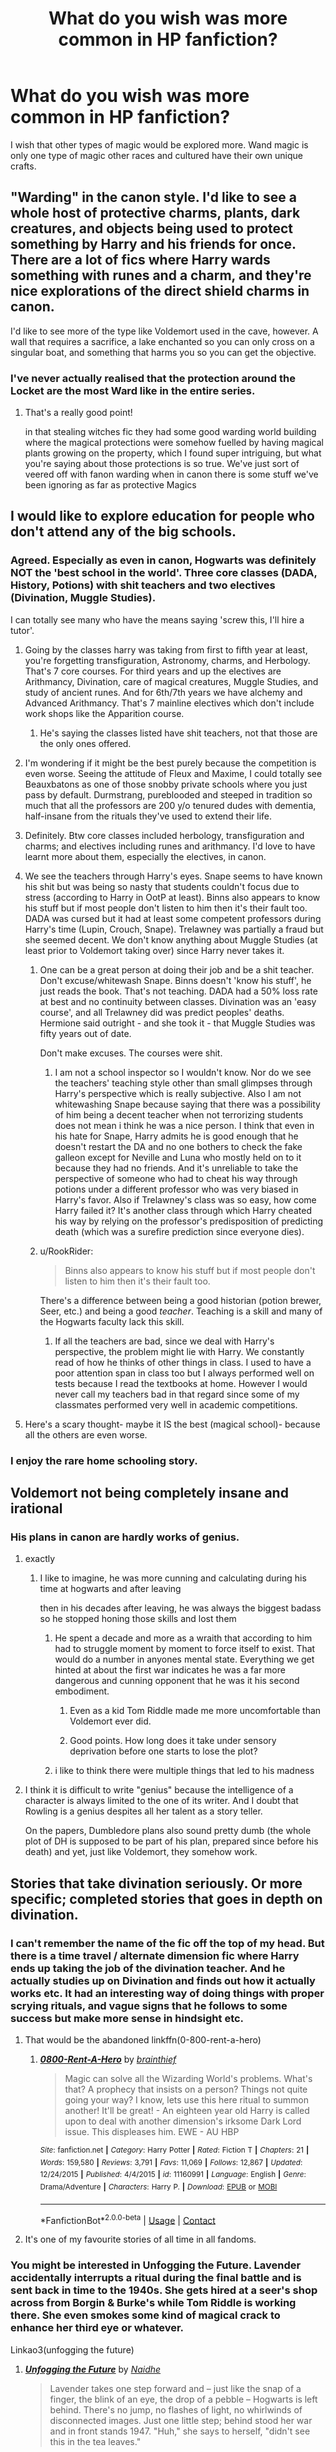 #+TITLE: What do you wish was more common in HP fanfiction?

* What do you wish was more common in HP fanfiction?
:PROPERTIES:
:Author: TheAncientSun
:Score: 48
:DateUnix: 1602671770.0
:DateShort: 2020-Oct-14
:FlairText: Discussion
:END:
I wish that other types of magic would be explored more. Wand magic is only one type of magic other races and cultured have their own unique crafts.


** "Warding" in the canon style. I'd like to see a whole host of protective charms, plants, dark creatures, and objects being used to protect something by Harry and his friends for once. There are a lot of fics where Harry wards something with runes and a charm, and they're nice explorations of the direct shield charms in canon.

I'd like to see more of the type like Voldemort used in the cave, however. A wall that requires a sacrifice, a lake enchanted so you can only cross on a singular boat, and something that harms you so you can get the objective.
:PROPERTIES:
:Author: Impossible-Poetry
:Score: 50
:DateUnix: 1602679082.0
:DateShort: 2020-Oct-14
:END:

*** I've never actually realised that the protection around the Locket are the most Ward like in the entire series.
:PROPERTIES:
:Author: TheAncientSun
:Score: 20
:DateUnix: 1602679228.0
:DateShort: 2020-Oct-14
:END:

**** That's a really good point!

in that stealing witches fic they had some good warding world building where the magical protections were somehow fuelled by having magical plants growing on the property, which I found super intriguing, but what you're saying about those protections is so true. We've just sort of veered off with fanon warding when in canon there is some stuff we've been ignoring as far as protective Magics
:PROPERTIES:
:Author: karigan_g
:Score: 9
:DateUnix: 1602696939.0
:DateShort: 2020-Oct-14
:END:


** I would like to explore education for people who don't attend any of the big schools.
:PROPERTIES:
:Author: PaslaKoneNaBetone
:Score: 23
:DateUnix: 1602683246.0
:DateShort: 2020-Oct-14
:END:

*** Agreed. Especially as even in canon, Hogwarts was definitely NOT the 'best school in the world'. Three core classes (DADA, History, Potions) with shit teachers and two electives (Divination, Muggle Studies).

I can totally see many who have the means saying 'screw this, I'll hire a tutor'.
:PROPERTIES:
:Author: Cyfric_G
:Score: 24
:DateUnix: 1602686387.0
:DateShort: 2020-Oct-14
:END:

**** Going by the classes harry was taking from first to fifth year at least, you're forgetting transfiguration, Astronomy, charms, and Herbology. That's 7 core courses. For third years and up the electives are Arithmancy, Divination, care of magical creatures, Muggle Studies, and study of ancient runes. And for 6th/7th years we have alchemy and Advanced Arithmancy. That's 7 mainline electives which don't include work shops like the Apparition course.
:PROPERTIES:
:Author: Ashrakan
:Score: 8
:DateUnix: 1602710505.0
:DateShort: 2020-Oct-15
:END:

***** He's saying the classes listed have shit teachers, not that those are the only ones offered.
:PROPERTIES:
:Author: horrorshowjack
:Score: 6
:DateUnix: 1602720740.0
:DateShort: 2020-Oct-15
:END:


**** I'm wondering if it might be the best purely because the competition is even worse. Seeing the attitude of Fleux and Maxime, I could totally see Beauxbatons as one of those snobby private schools where you just pass by default. Durmstrang, pureblooded and steeped in tradition so much that all the professors are 200 y/o tenured dudes with dementia, half-insane from the rituals they've used to extend their life.
:PROPERTIES:
:Author: Myreque_BTW
:Score: 4
:DateUnix: 1602751678.0
:DateShort: 2020-Oct-15
:END:


**** Definitely. Btw core classes included herbology, transfiguration and charms; and electives including runes and arithmancy. I'd love to have learnt more about them, especially the electives, in canon.
:PROPERTIES:
:Author: nmckl
:Score: 1
:DateUnix: 1602748432.0
:DateShort: 2020-Oct-15
:END:


**** We see the teachers through Harry's eyes. Snape seems to have known his shit but was being so nasty that students couldn't focus due to stress (according to Harry in OotP at least). Binns also appears to know his stuff but if most people don't listen to him then it's their fault too. DADA was cursed but it had at least some competent professors during Harry's time (Lupin, Crouch, Snape). Trelawney was partially a fraud but she seemed decent. We don't know anything about Muggle Studies (at least prior to Voldemort taking over) since Harry never takes it.
:PROPERTIES:
:Author: I_love_DPs
:Score: 0
:DateUnix: 1602711666.0
:DateShort: 2020-Oct-15
:END:

***** One can be a great person at doing their job and be a shit teacher. Don't excuse/whitewash Snape. Binns doesn't 'know his stuff', he just reads the book. That's not teaching. DADA had a 50% loss rate at best and no continuity between classes. Divination was an 'easy course', and all Trelawney did was predict peoples' deaths. Hermione said outright - and she took it - that Muggle Studies was fifty years out of date.

Don't make excuses. The courses were shit.
:PROPERTIES:
:Author: Cyfric_G
:Score: 5
:DateUnix: 1602740964.0
:DateShort: 2020-Oct-15
:END:

****** I am not a school inspector so I wouldn't know. Nor do we see the teachers' teaching style other than small glimpses through Harry's perspective which is really subjective. Also I am not whitewashing Snape because saying that there was a possibility of him being a decent teacher when not terrorizing students does not mean i think he was a nice person. I think that even in his hate for Snape, Harry admits he is good enough that he doesn't restart the DA and no one bothers to check the fake galleon except for Neville and Luna who mostly held on to it because they had no friends. And it's unreliable to take the perspective of someone who had to cheat his way through potions under a different professor who was very biased in Harry's favor. Also if Trelawney's class was so easy, how come Harry failed it? It's another class through which Harry cheated his way by relying on the professor's predisposition of predicting death (which was a surefire prediction since everyone dies).
:PROPERTIES:
:Author: I_love_DPs
:Score: 2
:DateUnix: 1602742997.0
:DateShort: 2020-Oct-15
:END:


***** u/RookRider:
#+begin_quote
  Binns also appears to know his stuff but if most people don't listen to him then it's their fault too.
#+end_quote

There's a difference between being a good historian (potion brewer, Seer, etc.) and being a good /teacher/. Teaching is a skill and many of the Hogwarts faculty lack this skill.
:PROPERTIES:
:Author: RookRider
:Score: 1
:DateUnix: 1602718647.0
:DateShort: 2020-Oct-15
:END:

****** If all the teachers are bad, since we deal with Harry's perspective, the problem might lie with Harry. We constantly read of how he thinks of other things in class. I used to have a poor attention span in class too but I always performed well on tests because I read the textbooks at home. However I would never call my teachers bad in that regard since some of my classmates performed very well in academic competitions.
:PROPERTIES:
:Author: I_love_DPs
:Score: -1
:DateUnix: 1602734079.0
:DateShort: 2020-Oct-15
:END:


**** Here's a scary thought- maybe it IS the best (magical school)- because all the others are even worse.
:PROPERTIES:
:Author: AntonBrakhage
:Score: 0
:DateUnix: 1603352145.0
:DateShort: 2020-Oct-22
:END:


*** I enjoy the rare home schooling story.
:PROPERTIES:
:Author: TheAncientSun
:Score: 6
:DateUnix: 1602683283.0
:DateShort: 2020-Oct-14
:END:


** Voldemort not being completely insane and irational
:PROPERTIES:
:Author: flitith12
:Score: 19
:DateUnix: 1602688357.0
:DateShort: 2020-Oct-14
:END:

*** His plans in canon are hardly works of genius.
:PROPERTIES:
:Author: TheAncientSun
:Score: 13
:DateUnix: 1602688449.0
:DateShort: 2020-Oct-14
:END:

**** exactly
:PROPERTIES:
:Author: flitith12
:Score: 9
:DateUnix: 1602688614.0
:DateShort: 2020-Oct-14
:END:

***** I like to imagine, he was more cunning and calculating during his time at hogwarts and after leaving

then in his decades after leaving, he was always the biggest badass so he stopped honing those skills and lost them
:PROPERTIES:
:Author: CommanderL3
:Score: 9
:DateUnix: 1602698532.0
:DateShort: 2020-Oct-14
:END:

****** He spent a decade and more as a wraith that according to him had to struggle moment by moment to force itself to exist. That would do a number in anyones mental state. Everything we get hinted at about the first war indicates he was a far more dangerous and cunning opponent that he was it his second embodiment.
:PROPERTIES:
:Author: Ashrakan
:Score: 16
:DateUnix: 1602710746.0
:DateShort: 2020-Oct-15
:END:

******* Even as a kid Tom Riddle made me more uncomfortable than Voldemort ever did.
:PROPERTIES:
:Author: darlingnicky
:Score: 1
:DateUnix: 1602718431.0
:DateShort: 2020-Oct-15
:END:


******* Good points. How long does it take under sensory deprivation before one starts to lose the plot?
:PROPERTIES:
:Author: horrorshowjack
:Score: 1
:DateUnix: 1602720858.0
:DateShort: 2020-Oct-15
:END:


****** i like to think there were multiple things that led to his madness
:PROPERTIES:
:Author: flitith12
:Score: 1
:DateUnix: 1602726156.0
:DateShort: 2020-Oct-15
:END:


**** I think it is difficult to write "genius" because the intelligence of a character is always limited to the one of its writer. And I doubt that Rowling is a genius despites all her talent as a story teller.

On the papers, Dumbledore plans also sound pretty dumb (the whole plot of DH is supposed to be part of his plan, prepared since before his death) and yet, just like Voldemort, they somehow work.
:PROPERTIES:
:Author: PlusMortgage
:Score: 4
:DateUnix: 1602724017.0
:DateShort: 2020-Oct-15
:END:


** Stories that take divination seriously. Or more specific; completed stories that goes in depth on divination.
:PROPERTIES:
:Score: 19
:DateUnix: 1602686892.0
:DateShort: 2020-Oct-14
:END:

*** I can't remember the name of the fic off the top of my head. But there is a time travel / alternate dimension fic where Harry ends up taking the job of the divination teacher. And he actually studies up on Divination and finds out how it actually works etc. It had an interesting way of doing things with proper scrying rituals, and vague signs that he follows to some success but make more sense in hindsight etc.
:PROPERTIES:
:Author: RavenclawsSeeker
:Score: 5
:DateUnix: 1602697935.0
:DateShort: 2020-Oct-14
:END:

**** That would be the abandoned linkffn(0-800-rent-a-hero)
:PROPERTIES:
:Author: bgottfried91
:Score: 4
:DateUnix: 1602698450.0
:DateShort: 2020-Oct-14
:END:

***** [[https://www.fanfiction.net/s/11160991/1/][*/0800-Rent-A-Hero/*]] by [[https://www.fanfiction.net/u/4934632/brainthief][/brainthief/]]

#+begin_quote
  Magic can solve all the Wizarding World's problems. What's that? A prophecy that insists on a person? Things not quite going your way? I know, lets use this here ritual to summon another! It'll be great! - An eighteen year old Harry is called upon to deal with another dimension's irksome Dark Lord issue. This displeases him. EWE - AU HBP
#+end_quote

^{/Site/:} ^{fanfiction.net} ^{*|*} ^{/Category/:} ^{Harry} ^{Potter} ^{*|*} ^{/Rated/:} ^{Fiction} ^{T} ^{*|*} ^{/Chapters/:} ^{21} ^{*|*} ^{/Words/:} ^{159,580} ^{*|*} ^{/Reviews/:} ^{3,791} ^{*|*} ^{/Favs/:} ^{11,069} ^{*|*} ^{/Follows/:} ^{12,867} ^{*|*} ^{/Updated/:} ^{12/24/2015} ^{*|*} ^{/Published/:} ^{4/4/2015} ^{*|*} ^{/id/:} ^{11160991} ^{*|*} ^{/Language/:} ^{English} ^{*|*} ^{/Genre/:} ^{Drama/Adventure} ^{*|*} ^{/Characters/:} ^{Harry} ^{P.} ^{*|*} ^{/Download/:} ^{[[http://www.ff2ebook.com/old/ffn-bot/index.php?id=11160991&source=ff&filetype=epub][EPUB]]} ^{or} ^{[[http://www.ff2ebook.com/old/ffn-bot/index.php?id=11160991&source=ff&filetype=mobi][MOBI]]}

--------------

*FanfictionBot*^{2.0.0-beta} | [[https://github.com/FanfictionBot/reddit-ffn-bot/wiki/Usage][Usage]] | [[https://www.reddit.com/message/compose?to=tusing][Contact]]
:PROPERTIES:
:Author: FanfictionBot
:Score: 1
:DateUnix: 1602698475.0
:DateShort: 2020-Oct-14
:END:


**** It's one of my favourite stories of all time in all fandoms.
:PROPERTIES:
:Score: 3
:DateUnix: 1602704633.0
:DateShort: 2020-Oct-14
:END:


*** You might be interested in Unfogging the Future. Lavender accidentally interrupts a ritual during the final battle and is sent back in time to the 1940s. She gets hired at a seer's shop across from Borgin & Burke's while Tom Riddle is working there. She even smokes some kind of magical crack to enhance her third eye or whatever.

Linkao3(unfogging the future)
:PROPERTIES:
:Author: darlingnicky
:Score: 5
:DateUnix: 1602718802.0
:DateShort: 2020-Oct-15
:END:

**** [[https://archiveofourown.org/works/19949440][*/Unfogging the Future/*]] by [[https://www.archiveofourown.org/users/Naidhe/pseuds/Naidhe][/Naidhe/]]

#+begin_quote
  Lavender takes one step forward and -- just like the snap of a finger, the blink of an eye, the drop of a pebble -- Hogwarts is left behind. There's no jump, no flashes of light, no whirlwinds of disconnected images. Just one little step; behind stood her war and in front stands 1947. "Huh," she says to herself, "didn't see this in the tea leaves."
#+end_quote

^{/Site/:} ^{Archive} ^{of} ^{Our} ^{Own} ^{*|*} ^{/Fandom/:} ^{Harry} ^{Potter} ^{-} ^{J.} ^{K.} ^{Rowling} ^{*|*} ^{/Published/:} ^{2019-07-24} ^{*|*} ^{/Completed/:} ^{2019-08-11} ^{*|*} ^{/Words/:} ^{14110} ^{*|*} ^{/Chapters/:} ^{6/6} ^{*|*} ^{/Comments/:} ^{176} ^{*|*} ^{/Kudos/:} ^{430} ^{*|*} ^{/Bookmarks/:} ^{180} ^{*|*} ^{/Hits/:} ^{2912} ^{*|*} ^{/ID/:} ^{19949440} ^{*|*} ^{/Download/:} ^{[[https://archiveofourown.org/downloads/19949440/Unfogging%20the%20Future.epub?updated_at=1580561862][EPUB]]} ^{or} ^{[[https://archiveofourown.org/downloads/19949440/Unfogging%20the%20Future.mobi?updated_at=1580561862][MOBI]]}

--------------

*FanfictionBot*^{2.0.0-beta} | [[https://github.com/FanfictionBot/reddit-ffn-bot/wiki/Usage][Usage]] | [[https://www.reddit.com/message/compose?to=tusing][Contact]]
:PROPERTIES:
:Author: FanfictionBot
:Score: 2
:DateUnix: 1602718825.0
:DateShort: 2020-Oct-15
:END:


**** Well that was just an amazing story.
:PROPERTIES:
:Score: 2
:DateUnix: 1602793973.0
:DateShort: 2020-Oct-16
:END:

***** Isn't it? It feels so much longer than 14k words.
:PROPERTIES:
:Author: darlingnicky
:Score: 1
:DateUnix: 1602810291.0
:DateShort: 2020-Oct-16
:END:

****** And the ending left me both so satisfied and wanting to beg the author for more. And now I've read all their stories.
:PROPERTIES:
:Score: 3
:DateUnix: 1602837530.0
:DateShort: 2020-Oct-16
:END:


*** I just can't see it, Ha. Things like scrying are never mentioned or taken seriously either.
:PROPERTIES:
:Author: TheAncientSun
:Score: 1
:DateUnix: 1602686964.0
:DateShort: 2020-Oct-14
:END:

**** Yeah, I've mentioned this before. I'd like something where Seeing is actually an active process, and hard. Like some Precogs in fantasy or comic books, and Trelawney is a shit seer.

Harry with the equivalent of precognitive spidey sense, basically, but make it /hurt/ to do it too long as he's filtering a huge amount of information or something.
:PROPERTIES:
:Author: Cyfric_G
:Score: 6
:DateUnix: 1602690584.0
:DateShort: 2020-Oct-14
:END:

***** That one self insert into an OC Weasley girl was pretty heavy on that sort of thing. Rose Petal Red on AO3, if I'm remembering it right.

Course it's the self insert with the Seer power, not Harry, but the consequences of tampering with the future are pretty omnipresent.
:PROPERTIES:
:Author: Troscus
:Score: 5
:DateUnix: 1602697320.0
:DateShort: 2020-Oct-14
:END:


***** This is best I've found. And it's abandoned.

linkffn(11160991)
:PROPERTIES:
:Score: 2
:DateUnix: 1602704522.0
:DateShort: 2020-Oct-14
:END:

****** [[https://www.fanfiction.net/s/11160991/1/][*/0800-Rent-A-Hero/*]] by [[https://www.fanfiction.net/u/4934632/brainthief][/brainthief/]]

#+begin_quote
  Magic can solve all the Wizarding World's problems. What's that? A prophecy that insists on a person? Things not quite going your way? I know, lets use this here ritual to summon another! It'll be great! - An eighteen year old Harry is called upon to deal with another dimension's irksome Dark Lord issue. This displeases him. EWE - AU HBP
#+end_quote

^{/Site/:} ^{fanfiction.net} ^{*|*} ^{/Category/:} ^{Harry} ^{Potter} ^{*|*} ^{/Rated/:} ^{Fiction} ^{T} ^{*|*} ^{/Chapters/:} ^{21} ^{*|*} ^{/Words/:} ^{159,580} ^{*|*} ^{/Reviews/:} ^{3,791} ^{*|*} ^{/Favs/:} ^{11,069} ^{*|*} ^{/Follows/:} ^{12,867} ^{*|*} ^{/Updated/:} ^{12/24/2015} ^{*|*} ^{/Published/:} ^{4/4/2015} ^{*|*} ^{/id/:} ^{11160991} ^{*|*} ^{/Language/:} ^{English} ^{*|*} ^{/Genre/:} ^{Drama/Adventure} ^{*|*} ^{/Characters/:} ^{Harry} ^{P.} ^{*|*} ^{/Download/:} ^{[[http://www.ff2ebook.com/old/ffn-bot/index.php?id=11160991&source=ff&filetype=epub][EPUB]]} ^{or} ^{[[http://www.ff2ebook.com/old/ffn-bot/index.php?id=11160991&source=ff&filetype=mobi][MOBI]]}

--------------

*FanfictionBot*^{2.0.0-beta} | [[https://github.com/FanfictionBot/reddit-ffn-bot/wiki/Usage][Usage]] | [[https://www.reddit.com/message/compose?to=tusing][Contact]]
:PROPERTIES:
:Author: FanfictionBot
:Score: 1
:DateUnix: 1602704539.0
:DateShort: 2020-Oct-14
:END:


** Agreed with the other sorts of magic as long as it's not portrayed as superior.

So often, when that pops up in fics, it makes the other type of magic just plain better. Not different, but /better/ in a lot of ways, and that just makes me roll my eyes.
:PROPERTIES:
:Author: Cyfric_G
:Score: 15
:DateUnix: 1602683043.0
:DateShort: 2020-Oct-14
:END:

*** This happens is crossovers the most especially if it's an anime crossover.
:PROPERTIES:
:Author: TheAncientSun
:Score: 2
:DateUnix: 1602683193.0
:DateShort: 2020-Oct-14
:END:

**** See, I don't mind so much in crossovers to a large degree.

Some settings have a different power level than others.

But I recall one fic had Harry learning magic with a different focus than a wand, used in another country, and it was just better in every way. Harder to steal as it was a ring or bracelet or such, worked just as well and provided as much precision, and let you modify spells better.

Funny thing is one anime crossover I know did it well. Eastern magic was different, not better. They had more elemental charms but not as much direct hexes, and had some benefits and penalties.

Now, /other/ magic in that setting was more powerful, but I'm willing to give a pass to various angels, devils, and such having more powerful magic than humans when mythically, humans summon those for 'powerful magic'. :)
:PROPERTIES:
:Author: Cyfric_G
:Score: 8
:DateUnix: 1602686298.0
:DateShort: 2020-Oct-14
:END:


** I love stories that talk about Rune magic and how amazing it is both for defense and offense I mean come on the first real mention of rune work is literally the Weasleys car which gains a mind of its own can you just imagine if more people used Rune magic I mean sure most of it is regular magic you can use a wand with but it lasts longer and can create literal magical AI'S seriously how awesome is that especially when you put to mind how much magic and runes are in hogwarts and how it 'seems' to have a mind of its own.
:PROPERTIES:
:Author: Ghostthefox1997
:Score: 11
:DateUnix: 1602684912.0
:DateShort: 2020-Oct-14
:END:

*** Runes have nothing to do with the flying car though. Mr Weasley just used a bunch of charms on it. The only application of runes we see in the series is just Hermione translating the Tales of Beedle the Bard.
:PROPERTIES:
:Author: DragonRider713
:Score: 5
:DateUnix: 1602716346.0
:DateShort: 2020-Oct-15
:END:


*** The Weasley car isn't a work of runes lol. Canonically, they're nothing but a language. Perhaps they're more, but it's never said or even implied.
:PROPERTIES:
:Author: Isle-of-Ivy
:Score: 3
:DateUnix: 1602717736.0
:DateShort: 2020-Oct-15
:END:


** I'd like to see some post-grad magic research institutions for people to keep studying deeper and more advanced magic after graduating Hogwarts. 17 is very young and there are still so much more to explore. In those institutions they could focus on one area of studying.

I wrote a fic of a very mysterious Astrologer/Divination Tower somewhere in the deep mists in the mountains. Dumbledore was friends with the headmaster over there and they don't see eye to eye with each other. Although they have different agendas, eventually they have to work together to take care of Voldy.

Sadly I abandoned it becuse I had too many original characters/families/backgrounds. People are generally more interested in reading pairing centred fics. And I didn't have that much time to invest in such a long and complicated fic at that time.

I'd absolutely love to read if someone wrote about advanced magical institutions.
:PROPERTIES:
:Author: Queenofasgardd
:Score: 10
:DateUnix: 1602696169.0
:DateShort: 2020-Oct-14
:END:


** Whimsical, humorous details added to the existing canonical magical world over drawn-out, technical worldbuilding. Characters that all have both flaws and strengths and friends and love-interests with goals and lives of their own.
:PROPERTIES:
:Author: nirvanarchy
:Score: 11
:DateUnix: 1602697375.0
:DateShort: 2020-Oct-14
:END:


** I would love to like see like magic that people use in super northern like Scandinavia, i imagine that its far enough away from everything that it could all be ritual pagany stuff whilst still being close enough for paths to cross. Im sure that there are also real cool magics in India and various other places. Also like an idea i had was like rune tattoos as a focus that could be pretty dope imo
:PROPERTIES:
:Author: fontuctus
:Score: 11
:DateUnix: 1602692129.0
:DateShort: 2020-Oct-14
:END:

*** I have read one where he goes to... Finland? Somewhere in Scandinavia, anyway, to learn how to control his magic. He gained the ability to walk through the dark dimension (?). I know someone his magic leaves a dark after-image. Can't recall the name, but someone will recognize it, it's pretty well known.
:PROPERTIES:
:Author: DinoAnkylosaurus
:Score: 1
:DateUnix: 1602706402.0
:DateShort: 2020-Oct-14
:END:


*** I'm following a fic where all of Sirius's prions tattoos are runes. It's kind of just mentioned haphazardly but it was a cool tidbit.
:PROPERTIES:
:Author: darlingnicky
:Score: 1
:DateUnix: 1602718889.0
:DateShort: 2020-Oct-15
:END:


** I want to see other cultures besides the UK/Europe and America.

Show me some Middle Eastern or South Asian wizards! Help me travel through the Ottoman Empire and their ongoing conflict with the Tsardom of Russia!
:PROPERTIES:
:Author: Minute-Personality-2
:Score: 7
:DateUnix: 1602695193.0
:DateShort: 2020-Oct-14
:END:

*** I want to see a fic based on Mahoutokoro
:PROPERTIES:
:Author: HellaHotLancelot
:Score: 2
:DateUnix: 1602723230.0
:DateShort: 2020-Oct-15
:END:


** I just want to see more short or medium length mystery and horror stories. Too many people focus on epic-length, ultimately unfinished canon rewrites, power fantasies and romance for my taste.

I wanna see stuff like Riddle going to Innsmouth to learn their type of magicks, or Auror!Harry and Ron try to unravel some really fucked up time-related crime.
:PROPERTIES:
:Author: cupidwithagun
:Score: 8
:DateUnix: 1602695718.0
:DateShort: 2020-Oct-14
:END:

*** You might enjoy linkffn(Renegade Cause)

Ghosts of old legends and the dark side of Hogwarts coming out in a time-locked Hogwarts. It's a rather gritty fic with a decent focus on horror in the middle part of the fic. Basically, all the more malevolent spirits of Hogwarts are locked away far beneath the school, and a ritual, on Voldemort's orders, releases the spirits from their prison, causing them to wreak havoc on Hogwarts, without a way for the students to escape
:PROPERTIES:
:Author: Myreque_BTW
:Score: 3
:DateUnix: 1602752038.0
:DateShort: 2020-Oct-15
:END:

**** [[https://www.fanfiction.net/s/4714715/1/][*/Renegade Cause/*]] by [[https://www.fanfiction.net/u/1613119/Silens-Cursor][/Silens Cursor/]]

#+begin_quote
  A difference of a few seconds can change a life. The difference of a few minutes stained Harry's hands with blood - but for the Dark Lord, it was insufficient. After all, you do not need to kill a man to utterly destroy him. Harry/Tonks
#+end_quote

^{/Site/:} ^{fanfiction.net} ^{*|*} ^{/Category/:} ^{Harry} ^{Potter} ^{*|*} ^{/Rated/:} ^{Fiction} ^{M} ^{*|*} ^{/Chapters/:} ^{48} ^{*|*} ^{/Words/:} ^{507,606} ^{*|*} ^{/Reviews/:} ^{1,570} ^{*|*} ^{/Favs/:} ^{2,990} ^{*|*} ^{/Follows/:} ^{2,013} ^{*|*} ^{/Updated/:} ^{2/26/2012} ^{*|*} ^{/Published/:} ^{12/13/2008} ^{*|*} ^{/Status/:} ^{Complete} ^{*|*} ^{/id/:} ^{4714715} ^{*|*} ^{/Language/:} ^{English} ^{*|*} ^{/Genre/:} ^{Tragedy/Crime} ^{*|*} ^{/Characters/:} ^{Harry} ^{P.,} ^{N.} ^{Tonks} ^{*|*} ^{/Download/:} ^{[[http://www.ff2ebook.com/old/ffn-bot/index.php?id=4714715&source=ff&filetype=epub][EPUB]]} ^{or} ^{[[http://www.ff2ebook.com/old/ffn-bot/index.php?id=4714715&source=ff&filetype=mobi][MOBI]]}

--------------

*FanfictionBot*^{2.0.0-beta} | [[https://github.com/FanfictionBot/reddit-ffn-bot/wiki/Usage][Usage]] | [[https://www.reddit.com/message/compose?to=tusing][Contact]]
:PROPERTIES:
:Author: FanfictionBot
:Score: 1
:DateUnix: 1602752064.0
:DateShort: 2020-Oct-15
:END:


** I always want more of the culture of the different creatures and magical races. I hate how xenophobic wizarding Britain is and I love the goblin culture fics but would love to see some of that same attention given to centaurs or mer people, you know?
:PROPERTIES:
:Author: karigan_g
:Score: 8
:DateUnix: 1602697106.0
:DateShort: 2020-Oct-14
:END:


** Dance magic. Writing runes on the floor with your coreographies.
:PROPERTIES:
:Author: planear
:Score: 7
:DateUnix: 1602706386.0
:DateShort: 2020-Oct-14
:END:

*** Harry kills Voldemort with a fast pace tango.
:PROPERTIES:
:Author: TheAncientSun
:Score: 8
:DateUnix: 1602706438.0
:DateShort: 2020-Oct-14
:END:

**** The magic dance compells the challenged person to dance untill the challenger says the dispute is finished and it is time to judge.

So Harry makes Voldemort dance for hours untill they pass out exausted and someone in the crowd kill the unconscious Voldemort.

Dumbledore teached Harry about it after the headmaster witnessed the devastating effect Harry's dance had on the poor Patil's feet, at the Yule Ball, after only one song, and without even a conscious effort from the boy.

The power the dark lord knows not is the power of russian kozatchok. Very ancient magic.
:PROPERTIES:
:Author: reddithp2020
:Score: 5
:DateUnix: 1602713733.0
:DateShort: 2020-Oct-15
:END:


** I want a fic that explores the underbelly of the Wizarding World. How different organized Crime groups function and work. Someone must have thought of establishing a Veela prostitution-ring. Blood smuggling vampires. What about connection of Muggle organized Crime to the Wizarding one. What if a serial killer's child was magical? What if a bootlegger during 1920s had a Muggleborn child? Are there hitmen for hire in the magical world. What about crimes like theft and robbery in the magical world.
:PROPERTIES:
:Author: bbaral05
:Score: 7
:DateUnix: 1602715683.0
:DateShort: 2020-Oct-15
:END:

*** And you know there's gotta he some amazing drugs.
:PROPERTIES:
:Author: darlingnicky
:Score: 2
:DateUnix: 1602719283.0
:DateShort: 2020-Oct-15
:END:

**** Definitely. Drugs and potions. I mean there's got to be a huge market for liquid luck, love potion and some of the more exotic/dangerous potions.
:PROPERTIES:
:Author: bbaral05
:Score: 3
:DateUnix: 1602719404.0
:DateShort: 2020-Oct-15
:END:


** Definitely agree with what you said. There's so much room for creativity... I would also love to see stories that have absolutely nothing to do with Hogwarts, any of the canon characters, or the main plot. I know there are some good ones out there, but not many, and I think they tend to have a similar plot structure to canon (school days, etc).
:PROPERTIES:
:Author: magicspacehole
:Score: 8
:DateUnix: 1602675679.0
:DateShort: 2020-Oct-14
:END:


** - Slice-of-life of magicals after the Statute of Secrecy was abolished or failed
- Magitek
- A sci-fi and/or space setting
- A post-apocalyptic setting
:PROPERTIES:
:Author: SugondeseAmbassador
:Score: 5
:DateUnix: 1602698696.0
:DateShort: 2020-Oct-14
:END:

*** There's one where Voldemort goes to the moon after he conquers the world just to do mad scientist stuff. It had the potential to be cheesy but I thought it was kind of badass.
:PROPERTIES:
:Author: darlingnicky
:Score: 2
:DateUnix: 1602719072.0
:DateShort: 2020-Oct-15
:END:

**** Do you have the story?
:PROPERTIES:
:Author: SugondeseAmbassador
:Score: 1
:DateUnix: 1602731066.0
:DateShort: 2020-Oct-15
:END:


*** If you are looking for post-apocalyptic and like Vampire Hunter D try "Hermitage" by esama.

​

linkao3([[https://archiveofourown.org/works/11704539]])

​

Edit spelling
:PROPERTIES:
:Author: jera3
:Score: 2
:DateUnix: 1602744788.0
:DateShort: 2020-Oct-15
:END:

**** Thanks, do I have to have read the novel or manga or watched the anime to enjoy the fanfic?
:PROPERTIES:
:Author: SugondeseAmbassador
:Score: 2
:DateUnix: 1602745630.0
:DateShort: 2020-Oct-15
:END:

***** I watched the anime once and barely remember it so I would say no. D is half-human half vampire and hunts vampires for a living. World is post-apocalyptic wasteland made that way by vampires genetically experimenting on anything and everything. D is the strong silent type.
:PROPERTIES:
:Author: jera3
:Score: 2
:DateUnix: 1602745985.0
:DateShort: 2020-Oct-15
:END:

****** Aight, I give it a try, then, but the fanfiction backlog on my Kindle reader is GIGANTIC.
:PROPERTIES:
:Author: SugondeseAmbassador
:Score: 2
:DateUnix: 1602746509.0
:DateShort: 2020-Oct-15
:END:

******* Give the first couple of chapters a try and if it doesn't grab you call it quits. I loved it but there are to many good fics out there to waste time on something that doesn't grab you.
:PROPERTIES:
:Author: jera3
:Score: 2
:DateUnix: 1602746770.0
:DateShort: 2020-Oct-15
:END:


** Quite a few things actually:

- Sane Political Voldemort
- /Good/ Lordship fics
- An exploration of the magical system where "light" is "good" and "dark" is "evil"
- Harry exploring various types of magic, including Dark magic
- Harry exploring the Chamber of Secrets and learning Parselmagic
- An exploration of Olde magics (i.e. things that have been banned and Pagan holidays and rituals)
- An exploration of a Tom Riddle-esque Harry
- An exploration of "creatures" such as werewolves, vampires, centaurs, and goblins
- And just a little ship of Charlie/Harry
:PROPERTIES:
:Author: CyberWolfWrites
:Score: 4
:DateUnix: 1602717603.0
:DateShort: 2020-Oct-15
:END:


** I totally agree, and I'm trying to do this in my stories OP! but writing is hard, and it's slow going. do you have any recs of fics...hang on do you mean in different countries or like centaurs and stuff?
:PROPERTIES:
:Author: karigan_g
:Score: 3
:DateUnix: 1602696779.0
:DateShort: 2020-Oct-14
:END:


** Runes being used to set traps. Or power up spells.
:PROPERTIES:
:Author: DehFoxz
:Score: 3
:DateUnix: 1602700124.0
:DateShort: 2020-Oct-14
:END:

*** There's one scene in a fic where Regulus survives the locket, thinks it's the only horcrux, and sets up a big rune ritual circle and blows up a lot of death eaters in an attempt to kill him. Sadly it was kind of in the background.
:PROPERTIES:
:Author: darlingnicky
:Score: 1
:DateUnix: 1602719166.0
:DateShort: 2020-Oct-15
:END:


** Druidic rituals
:PROPERTIES:
:Author: FellsApprentice
:Score: 4
:DateUnix: 1602700771.0
:DateShort: 2020-Oct-14
:END:

*** I'm reading a fic where Salazar Slytherin and Godric Gryffindor are reborn as Harry and Neville, and Salazar was a Druid. He does a lot of rituals and spends a lot of time in the Forbidden Forest that I think (read, hope) will pay off later.
:PROPERTIES:
:Author: darlingnicky
:Score: 2
:DateUnix: 1602719258.0
:DateShort: 2020-Oct-15
:END:


** Stories that are built on true friendship and camaraderie, rather than shipping.

And are well-written.
:PROPERTIES:
:Author: CryptidGrimnoir
:Score: 4
:DateUnix: 1602720779.0
:DateShort: 2020-Oct-15
:END:


** Plot without romance
:PROPERTIES:
:Author: Lumpyproletarian
:Score: 6
:DateUnix: 1602697969.0
:DateShort: 2020-Oct-14
:END:

*** Hells yeah!!
:PROPERTIES:
:Author: jera3
:Score: 1
:DateUnix: 1602744833.0
:DateShort: 2020-Oct-15
:END:


*** This!
:PROPERTIES:
:Author: DinoAnkylosaurus
:Score: 0
:DateUnix: 1602707109.0
:DateShort: 2020-Oct-14
:END:


** WANDLORE! I sort of have an idea about an OC who wants to become Ollivander's apprentice floating around in my head...
:PROPERTIES:
:Author: HellaHotLancelot
:Score: 3
:DateUnix: 1602722271.0
:DateShort: 2020-Oct-15
:END:


** More love for Ron. He gets an ungodly amount of grief from the fandom and I am not here for it.
:PROPERTIES:
:Author: Shadow_Guide
:Score: 5
:DateUnix: 1602706030.0
:DateShort: 2020-Oct-14
:END:

*** Ron for the most part just acts like a teenage boy, Eats a lot, Likes to sleep, and didn't like to do homework. All of these things make Ron WORSE THAN HITLER.

My only real complaint about Ron aside from being a soulless ginger is the timing of his jealousy streak, Harry is entered into a death competition and could die. Ron "How could you Harry"
:PROPERTIES:
:Author: TheAncientSun
:Score: 11
:DateUnix: 1602706236.0
:DateShort: 2020-Oct-14
:END:

**** I like that Ron's jealousy is a consistent flaw he has to overcome (with varying degrees of sucess). His timing is awful, but having worked with teenagers for several years I can confirm the psychological realism of making it all about him because he's feeling hurt - even though his mate's in serious danger. (Again).

I don't think that it's right that Draco "Magical Hitler Youth" Malfoy gets a pass in most fics when Ron very often doesn't.
:PROPERTIES:
:Author: Shadow_Guide
:Score: 11
:DateUnix: 1602706849.0
:DateShort: 2020-Oct-14
:END:

***** Exactly evil ginger. He must of course die for all the times he helped Harry save the school.

I hate Malfoy and Snape. Malfoy should have been in prison for a least a while.
:PROPERTIES:
:Author: TheAncientSun
:Score: 6
:DateUnix: 1602706957.0
:DateShort: 2020-Oct-14
:END:


** Post-apocalyptic stories featuring a Charlie/Hermione romance. So far, I only know of one and though it's very good, I wish I could read more of the same type of story. Many of the Charlie/Hermione stories I've come across are smut, and while there's nothing wrong with smut (I enjoy such stories every now and then), I feel like authors cheat Charlie out what could, potentially, be a good story otherwise.
:PROPERTIES:
:Author: emong757
:Score: 2
:DateUnix: 1602676737.0
:DateShort: 2020-Oct-14
:END:

*** would you be able to tell us what that fic is?
:PROPERTIES:
:Author: karigan_g
:Score: 3
:DateUnix: 1602697290.0
:DateShort: 2020-Oct-14
:END:

**** Of course. It's [[https://www.fanfiction.net/s/12703557/1/Whom-the-Gods-Would-Destroy][Whom the Gods Would Destroy]] by ianthewaiting. The story starts off a little slow but then really picks up. I'm on Chapter 24 (out of 26) and it's complete.
:PROPERTIES:
:Author: emong757
:Score: 3
:DateUnix: 1602700989.0
:DateShort: 2020-Oct-14
:END:

***** thanks friend!
:PROPERTIES:
:Author: karigan_g
:Score: 3
:DateUnix: 1602701044.0
:DateShort: 2020-Oct-14
:END:


*** That is oddly specific. It is frustrating to find a good story and to want more that are similar.
:PROPERTIES:
:Author: TheAncientSun
:Score: 2
:DateUnix: 1602676825.0
:DateShort: 2020-Oct-14
:END:


** I really enjoy stories where there is a certain focus on world building. JK did an amazing job creating the Harry Potter world, with all the creatures and magic that accompanies it. However, with so much potential outside of England I really like stories that place a certain amount of focus on developing the magical world beyond. Different magic styles from different countries. Magic who's incantations originate from different ancient languages, different forms of magic usage beyond what is charms, curses and transfiguration - or a fresh outlook on how these are applied. If anyone has stories like this, I would really appreciate to know about them!
:PROPERTIES:
:Author: SupersymmetricPhoton
:Score: 1
:DateUnix: 1602686242.0
:DateShort: 2020-Oct-14
:END:


** There was another one, one of my favorites by far, where harry is a rune savant, goes to durmstrung with draco and victor as his brothers it's really good. [[https://m.fanfiction.net/s/9939304/1/]]
:PROPERTIES:
:Author: DehFoxz
:Score: 1
:DateUnix: 1602719588.0
:DateShort: 2020-Oct-15
:END:
